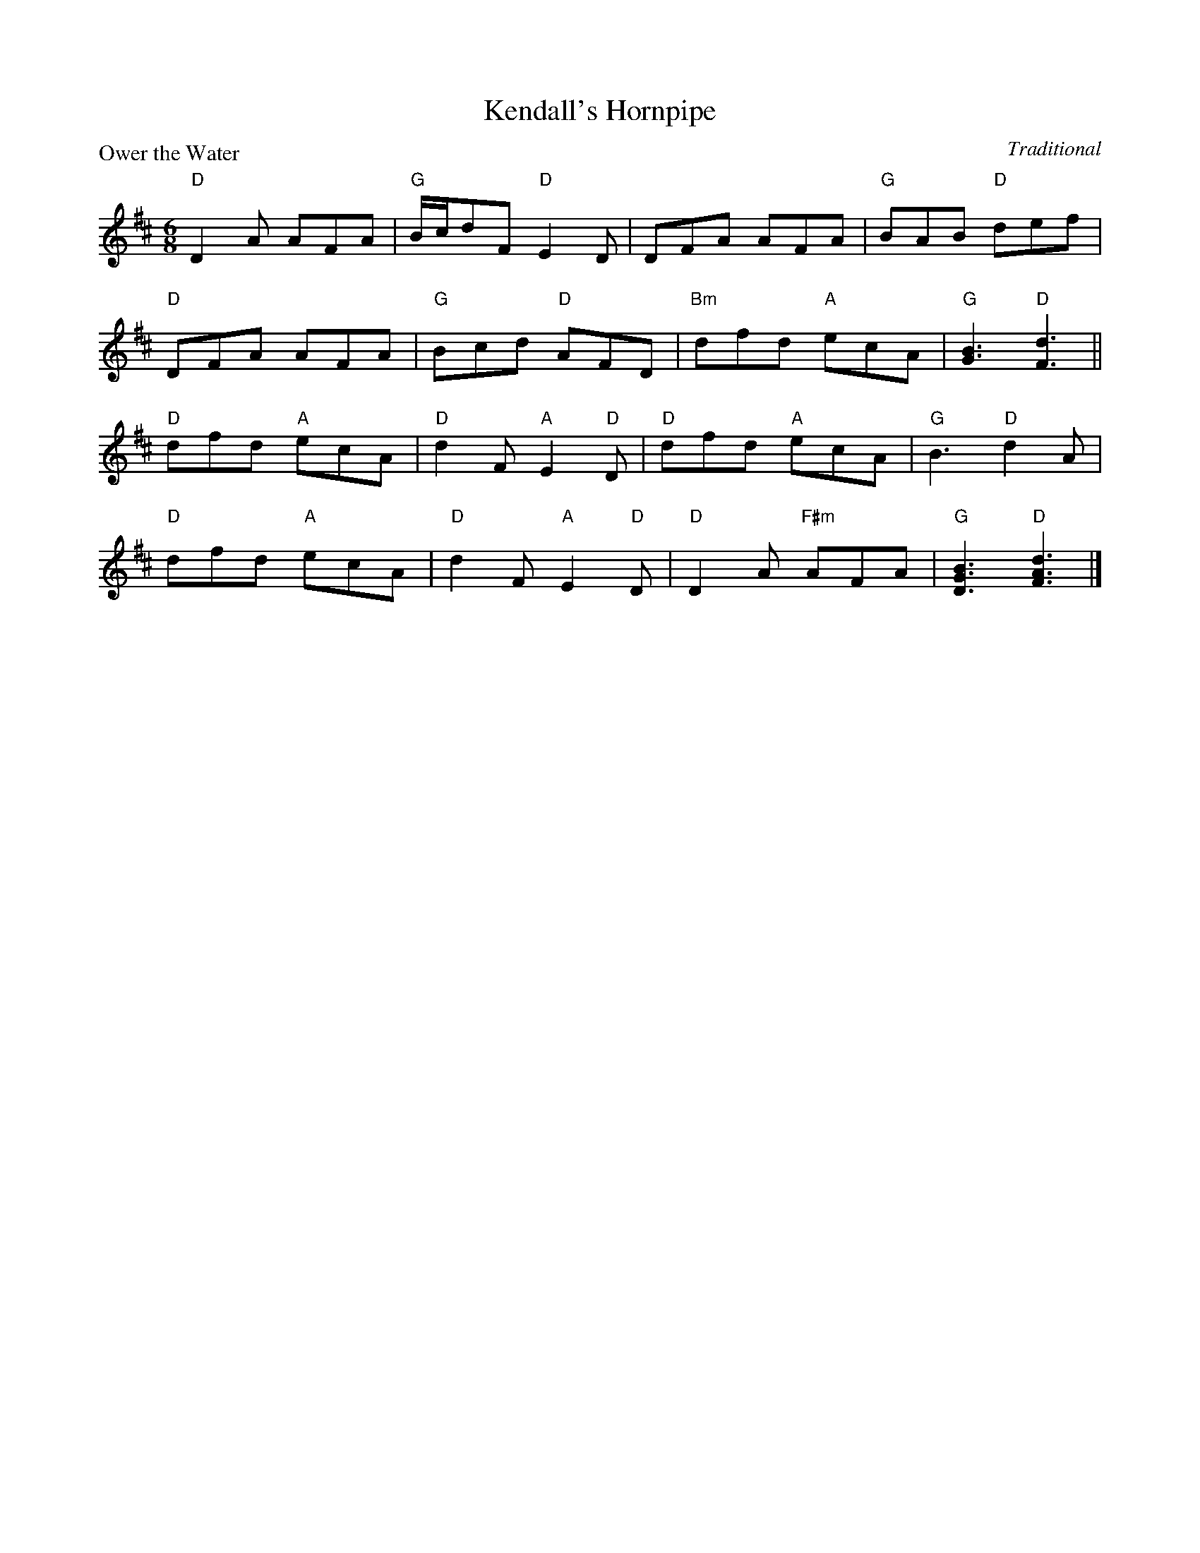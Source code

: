 X:22
T:Kendall's Hornpipe
P:Ower the Water
C:Traditional
R:Jig (8x32)
B:RSCDS Gr-22
Z:Anselm Lingnau <anselm@strathspey.org>
M:6/8
L:1/8
K:D
"D"D2A AFA | "G"B/c/dF "D"E2D | DFA AFA | "G"BAB "D"def | 
"D"DFA AFA | "G"Bcd "D"AFD | "Bm"dfd "A"ecA | "G"[B3G3] "D"[d3F3] || 
"D"dfd "A"ecA | "D"d2F "A"E2 "D"D | "D"dfd "A"ecA | "G"B3 "D"d2A | 
"D"dfd "A"ecA | "D"d2F "A"E2 "D"D | "D"D2A "F#m"AFA | "G"[B3G3D3] "D"[d3A3F3] |] 
